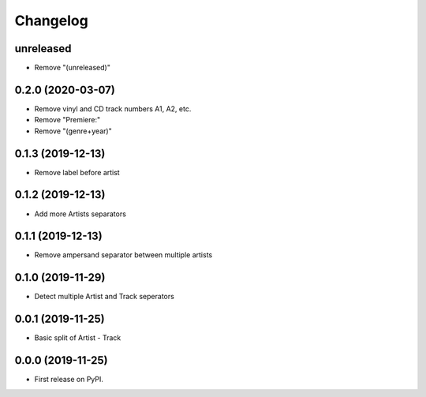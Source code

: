 Changelog
=========

unreleased
----------

* Remove "(unreleased)"

0.2.0 (2020-03-07)
------------------

* Remove vinyl and CD track numbers A1, A2, etc.
* Remove "Premiere:"
* Remove "(genre+year)"

0.1.3 (2019-12-13)
------------------

* Remove label before artist

0.1.2 (2019-12-13)
------------------

* Add more Artists separators

0.1.1 (2019-12-13)
------------------

* Remove ampersand separator between multiple artists

0.1.0 (2019-11-29)
------------------

* Detect multiple Artist and Track seperators

0.0.1 (2019-11-25)
------------------

* Basic split of Artist - Track

0.0.0 (2019-11-25)
------------------

* First release on PyPI.
